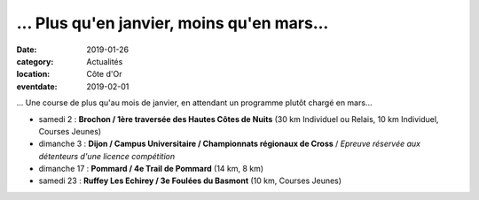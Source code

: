 ... Plus qu'en janvier, moins qu'en mars...
===========================================

:date: 2019-01-26
:category: Actualités
:location: Côte d'Or
:eventdate: 2019-02-01

... Une course de plus qu'au mois de janvier, en attendant un programme plutôt chargé en mars...

- samedi 2 : **Brochon / 1ère traversée des Hautes Côtes de Nuits** (30 km Individuel ou Relais, 10 km Individuel, Courses Jeunes)
- dimanche 3 : **Dijon / Campus Universitaire / Championnats régionaux de Cross** / *Epreuve réservée aux détenteurs d'une licence compétition*
- dimanche 17 : **Pommard / 4e Trail de Pommard** (14 km, 8 km)
- samedi 23 : **Ruffey Les Echirey / 3e Foulées du Basmont** (10 km, Courses Jeunes)
